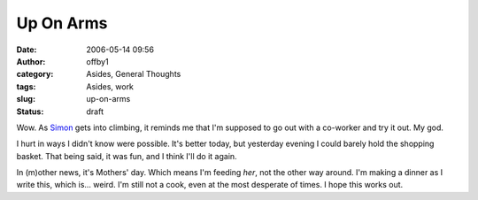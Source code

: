 Up On Arms
##########
:date: 2006-05-14 09:56
:author: offby1
:category: Asides, General Thoughts
:tags: Asides, work
:slug: up-on-arms
:status: draft

Wow. As `Simon <http://vernondalhart.livejournal.com/>`__ gets into
climbing, it reminds me that I'm supposed to go out with a co-worker and
try it out. My god.

I hurt in ways I didn't know were possible. It's better today, but
yesterday evening I could barely hold the shopping basket. That being
said, it was fun, and I think I'll do it again.

In (m)other news, it's Mothers' day. Which means I'm feeding *her*, not
the other way around. I'm making a dinner as I write this, which is...
weird. I'm still not a cook, even at the most desperate of times. I hope
this works out.
